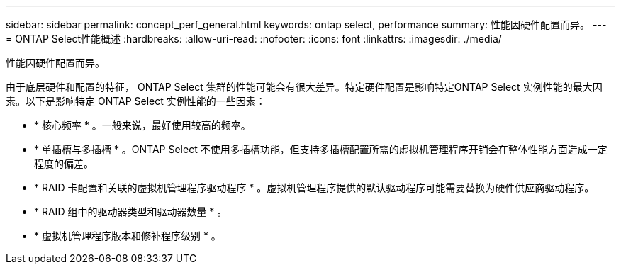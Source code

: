 ---
sidebar: sidebar 
permalink: concept_perf_general.html 
keywords: ontap select, performance 
summary: 性能因硬件配置而异。 
---
= ONTAP Select性能概述
:hardbreaks:
:allow-uri-read: 
:nofooter: 
:icons: font
:linkattrs: 
:imagesdir: ./media/


[role="lead"]
性能因硬件配置而异。

由于底层硬件和配置的特征， ONTAP Select 集群的性能可能会有很大差异。特定硬件配置是影响特定ONTAP Select 实例性能的最大因素。以下是影响特定 ONTAP Select 实例性能的一些因素：

* * 核心频率 * 。一般来说，最好使用较高的频率。
* * 单插槽与多插槽 * 。ONTAP Select 不使用多插槽功能，但支持多插槽配置所需的虚拟机管理程序开销会在整体性能方面造成一定程度的偏差。
* * RAID 卡配置和关联的虚拟机管理程序驱动程序 * 。虚拟机管理程序提供的默认驱动程序可能需要替换为硬件供应商驱动程序。
* * RAID 组中的驱动器类型和驱动器数量 * 。
* * 虚拟机管理程序版本和修补程序级别 * 。

